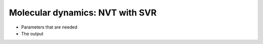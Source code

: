 .. MD NVT SVR tutorial

Molecular dynamics: NVT with SVR
================================

* Parameters that are needed
* The output

